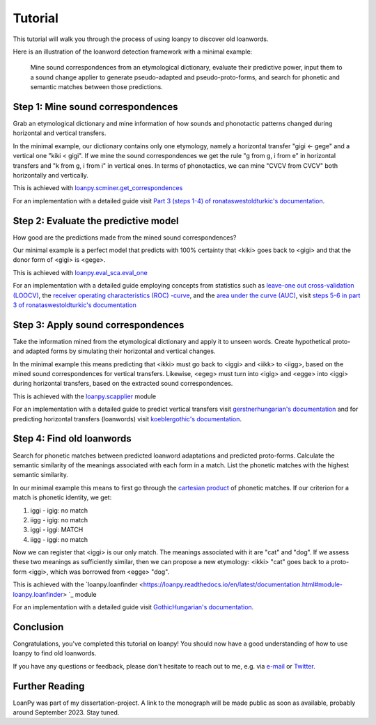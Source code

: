 Tutorial
========

This tutorial will walk you through the process of using loanpy to
discover old loanwords.

Here is an illustration of the loanword detection framework with a minimal
example:

.. figure:: images/workflow.png
   :alt: The image shows a workflow chart with a turquoise bubble on top
         saying "kiki < gigi ← gege". Two arrows point away and towards it
         both on its left and on its right. The ones pointing away say "mine",
         and the ones pointing towards it "evaluate". The ones pointing
         away point towards a green box each. The box on the left reads
         "k<g, i<i" and the box on the right "g<g, i<e". There are two
         bigger turquoise 3x3-tables underneath the green boxes. The one on the
         left looks like this: The left column
         reads "Candidate Recipient Form, ikki, iikk", the middle column
         "Reconstruct hypothetical past form, iggi, iigg", and the right
         "Meaning, cat, cold". There's a yellow curved arrow
         above it, going from the left column up towards the green box and
         bending down and pointing to the second column. It says "apply" in
         the middle of its arch. The other 3x3 table is a mirrored version of
         this. Its left column reads "Meaning, hot, dog", its middle one
         "Adapt hypothetical recipient form, igig, iggi" and its right
         "Candidate Donor Form, egeg, egge". The yellow-apply arrow points
         from the right column to the middle one. There is a big yellow curved
         arrow on the bottom too, pointing from the middle column of the left
         3x3 table, to the middle column of the right 3x3 table. Above its
         arch it says "Find new etymology: ikki “cat” < iggi ← egge “dog”"

   Mine sound
   correspondences from an etymological dictionary, evaluate their predictive
   power, input them to a sound change applier to generate pseudo-adapted and
   pseudo-proto-forms, and search for phonetic and semantic matches between
   those predictions.

Step 1: Mine sound correspondences
----------------------------------

Grab an etymological dictionary and mine information of how sounds
and phonotactic patterns changed during horizontal and vertical transfers.

In the minimal example, our dictionary contains only one etymology, namely
a horizontal transfer "gigi ← gege" and a vertical one "kiki < gigi".
If we mine the sound correspondences we get the rule "g from g, i from e"
in horizontal transfers and "k from g, i from i" in vertical ones.
In terms of phonotactics, we can mine "CVCV from CVCV" both horizontally
and vertically.

This is achieved with `loanpy.scminer.get_correspondences
<https://loanpy.readthedocs.io/en/latest/documentation.html#loanpy.scminer.get_correspondences>`_

For an implementation with a detailed guide visit `Part 3 (steps 1-4) of
ronataswestoldturkic's documentation
<https://ronataswestoldturkic.readthedocs.io/en/latest/mkloanpy.html>`_.

Step 2: Evaluate the predictive model
-------------------------------------

How good are the predictions made from the mined sound correspondences?

Our minimal example is a perfect model that predicts with 100% certainty that
<kiki> goes back to <gigi> and that the donor form of <gigi> is <gege>.

This is achieved with `loanpy.eval_sca.eval_one
<https://loanpy.readthedocs.io/en/latest/documentation.html#loanpy.eval_sca.eval_one>`_

For an implementation with a detailed guide
employing concepts from statistics such as `leave-one out cross-validation
(LOOCV)
<https://en.wikipedia.org/wiki/Cross-validation_(statistics)#Leave-one-out_cross-validation>`_,
the `receiver operating characteristics (ROC) -curve
<https://en.wikipedia.org/wiki/Receiver_operating_characteristic>`_,
and the `area under the curve (AUC)
<https://en.wikipedia.org/wiki/Receiver_operating_characteristic#Area_under_the_curve>`_,
visit `steps 5-6 in part 3 of ronataswestoldturkic's
documentation
<https://ronataswestoldturkic.readthedocs.io/en/latest/mkloanpy.html>`_

Step 3: Apply sound correspondences
-----------------------------------

Take the information mined from the etymological dictionary
and apply it to unseen words.
Create hypothetical proto- and adapted forms by simulating their horizontal
and vertical changes.

In the minimal example this means predicting that <ikki> must go back to
<iggi> and <iikk> to <iigg>, based on the mined sound correspondences for
vertical transfers. Likewise, <egeg> must turn into <igig> and <egge> into
<iggi> during horizontal transfers, based on the extracted sound
correspondences.

This is achieved with the `loanpy.scapplier
<https://loanpy.readthedocs.io/en/latest/documentation.html#module-loanpy.scapplier>`_
module

For an implementation with a detailed guide to predict vertical transfers visit
`gerstnerhungarian's documentation
<https://gerstnerhungarian.readthedocs.io/en/latest/?badge=latest>`_ and for
predicting horizontal transfers (loanwords) visit
`koeblergothic's documentation
<https://koeblergothic.readthedocs.io/en/latest/?badge=latest>`_.

Step 4: Find old loanwords
--------------------------

Search for phonetic matches between predicted loanword adaptations
and predicted proto-forms. Calculate the semantic similarity of
the meanings associated with each form in a match. List the phonetic matches
with the highest semantic similarity.

In our minimal example this means to first go through the `cartesian product
<https://en.wikipedia.org/wiki/Cartesian_product>`_ of phonetic matches.
If our criterion for a match is phonetic identity, we get:

#. iggi - igig: no match
#. iigg - igig: no match
#. iggi - iggi: MATCH
#. iigg - iggi: no match

Now we can register that <iggi> is our only match. The meanings associated
with it are "cat" and "dog". If we assess these two meanings as sufficiently
similar, then we can propose a new etymology: <ikki> "cat" goes back to
a proto-form <iggi>, which was borrowed from <egge> "dog".

This is achieved with the `loanpy.loanfinder
<https://loanpy.readthedocs.io/en/latest/documentation.html#module-loanpy.loanfinder>
`_ module

For an implementation with a detailed guide visit
`GothicHungarian's documentation
<https://gothichungarian.readthedocs.io/en/latest/?badge=latest>`_.

Conclusion
----------

Congratulations, you've completed this tutorial on loanpy! You should now
have a good understanding of how to use loanpy to find old loanwords.

If you have any questions or feedback, please don't hesitate to reach out
to me, e.g. via `e-mail <mailto:viktor_martinovic@$removethis$eva.mpg.de>`_ or
`Twitter <https://twitter.com/martino_vik>`_.

Further Reading
---------------

LoanPy was part of my dissertation-project.
A link to the monograph will be made public as soon as available,
probably around September 2023. Stay tuned.
